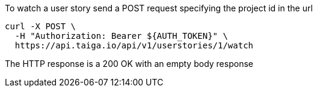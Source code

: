 To watch a user story send a POST request specifying the project id in the url

[source,bash]
----
curl -X POST \
  -H "Authorization: Bearer ${AUTH_TOKEN}" \
  https://api.taiga.io/api/v1/userstories/1/watch
----

The HTTP response is a 200 OK with an empty body response
